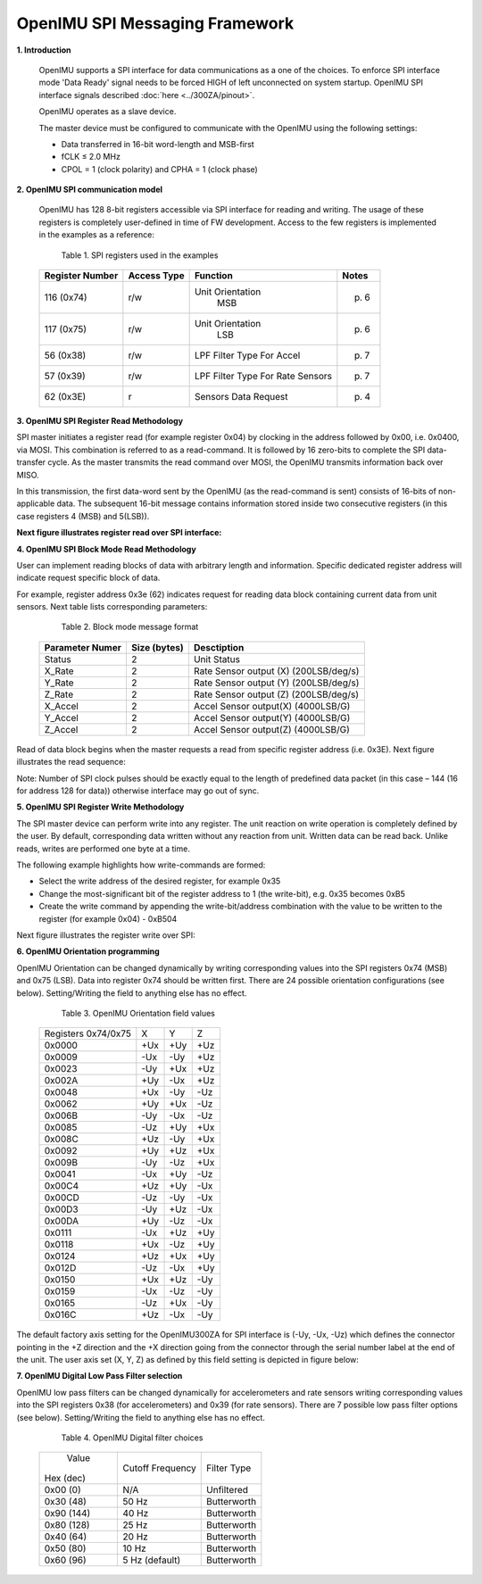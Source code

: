 OpenIMU SPI Messaging Framework
================================

.. contents:: Contents
    :local:


**1. Introduction**

    OpenIMU supports a SPI interface for data communications as a one of the choices. To enforce SPI interface mode 'Data Ready' signal needs to be forced HIGH of left unconnected on system startup. OpenIMU SPI interface signals described :doc:`here <../300ZA/pinout>`.
	
    OpenIMU operates as a slave device. 
    
    The master device must be configured to communicate with the OpenIMU using the following settings:
    
    •   Data transferred in 16-bit word-length and MSB-first
    
    •   fCLK ≤ 2.0 MHz
    
    •   CPOL = 1 (clock polarity) and CPHA = 1 (clock phase)
    
**2. OpenIMU SPI communication model**

    OpenIMU has 128 8-bit registers accessible via SPI interface for reading and writing. 
    The usage of these registers is completely user-defined in time of FW development.
    Access to the few registers is implemented in the examples as a reference:

	Table 1. SPI registers used in the examples
	
    +---------------------+----------------+-----------------+--------------+
    | **Register Number** | **Access Type**|  **Function**   | **Notes**    |
    |                     |                |                 |              |
    +---------------------+----------------+-----------------+--------------+
    | 116 (0x74)          |    r/w         | Unit Orientation| p. 6         |
    |                     |                |       MSB       |              |
    +---------------------+----------------+-----------------+--------------+
    | 117 (0x75)          |    r/w         | Unit Orientation| p. 6         |
    |                     |                |       LSB       |              |
    +---------------------+----------------+-----------------+--------------+
    | 56   (0x38)         |    r/w         | LPF Filter Type | p. 7         |
    |                     |                | For Accel       |              |
    +---------------------+----------------+-----------------+--------------+
    | 57   (0x39)         |    r/w         | LPF Filter Type | p. 7         |
    |                     |                | For Rate Sensors|              |
    +---------------------+----------------+-----------------+--------------+
    | 62   (0x3E)         |    r           | Sensors Data    | p. 4         |
    |                     |                | Request         |              |
    +---------------------+----------------+-----------------+--------------+

**3. OpenIMU SPI Register Read Methodology**

SPI master initiates a register read (for example register 0x04) by clocking in the address 
followed by 0x00, i.e. 0x0400, via MOSI. This combination is referred to as a read-command. 
It is followed by 16 zero-bits to complete the SPI data-transfer cycle.
As the master transmits the read command over MOSI, the OpenIMU transmits information back over MISO.

In this transmission, the first data-word sent by the OpenIMU (as the read-command is sent) consists 
of 16-bits of non-applicable data. The subsequent 16-bit message contains information stored inside two consecutive registers (in this case registers 4 (MSB) and 5(LSB)).

**Next figure illustrates register read over SPI interface:**

.. image:: ../media/SPI_RreadReg.png
   :width: 6.0 in
   :height: 3.0 in

   
**4. OpenIMU SPI Block Mode Read Methodology**

User can implement reading blocks of data with arbitrary length and information. Specific dedicated register address will indicate request specific block of data.

For example, register address 0x3e (62) indicates request for reading data block containing current data from unit sensors.  Next table lists corresponding parameters:

	Table 2. Block mode message format
	
    +---------------------+-----------------+-----------------------+
    | **Parameter Numer** | **Size (bytes)**|  **Desctiption**      |
    |                     |                 |                       |
    +---------------------+-----------------+-----------------------+
    | Status              |    2            | Unit Status           |
    |                     |                 |                       |
    +---------------------+-----------------+-----------------------+
    | X_Rate              |    2            | Rate Sensor output (X)|
    |                     |                 | (200LSB/deg/s)        |
    +---------------------+-----------------+-----------------------+
    | Y_Rate              |    2            | Rate Sensor output (Y)|
    |                     |                 | (200LSB/deg/s)        |
    +---------------------+-----------------+-----------------------+
    | Z_Rate              |    2            | Rate Sensor output (Z)|
    |                     |                 | (200LSB/deg/s)        |
    +---------------------+-----------------+-----------------------+
    | X_Accel             |    2            | Accel Sensor output(X)|
    |                     |                 | (4000LSB/G)           |
    +---------------------+-----------------+-----------------------+
    | Y_Accel             |    2            | Accel Sensor output(Y)|
    |                     |                 | (4000LSB/G)           |
    +---------------------+-----------------+-----------------------+
    | Z_Accel             |    2            | Accel Sensor output(Z)|
    |                     |                 | (4000LSB/G)           |
    +---------------------+-----------------+-----------------------+
    
Read of data block begins when the master requests a read from specific register address (i.e. 0x3E).  
Next figure illustrates the read sequence:


.. image:: ../media/SPI_ReadBlock.png
   :width: 6.0 in
   :height: 3.0 in


  
Note: Number of SPI clock pulses should be exactly equal to the length of predefined data packet (in this case – 144 (16 for address 128 for data)) otherwise interface may go out of sync. 
    
**5. OpenIMU SPI Register Write Methodology**

The SPI master device can perform write into any register. The unit reaction on write operation is completely defined by the user. By default, corresponding data written without any reaction from unit. Written data can be read back.
Unlike reads, writes are performed one byte at a time. 

The following example highlights how write-commands are formed:

•   Select the write address of the desired register, for example 0x35
•   Change the most-significant bit of the register address to 1 (the write-bit), e.g. 0x35 becomes 0xB5
•   Create the write command by appending the write-bit/address combination with the value to be written to the register (for example 0x04) - 0xB504 

Next figure illustrates the register write over SPI:

.. image:: ../media/SPI_WriteReg.png
   :width: 6.0 in
   :height: 3.0 in


**6. OpenIMU Orientation programming**

OpenIMU Orientation can be changed dynamically by writing corresponding values into the SPI registers 0x74 (MSB) and 0x75 (LSB). Data into register 0x74 should be written first. 
There are 24 possible orientation configurations (see below). Setting/Writing the field to anything else has no effect.

     Table 3. OpenIMU Orientation field values

    +----------+-------+-----+------+
    | Registers|   X   |  Y  | Z    |
    | 0x74/0x75|       |     |      |
    +----------+-------+-----+------+
    | 0x0000   |   +Ux | +Uy | +Uz  |
    |          |       |     |      |
    +----------+-------+-----+------+
    | 0x0009   |   -Ux | -Uy | +Uz  |
    |          |       |     |      |
    +----------+-------+-----+------+
    | 0x0023   |   -Uy | +Ux | +Uz  |
    |          |       |     |      |
    +----------+-------+-----+------+
    | 0x002A   |   +Uy | -Ux | +Uz  |
    |          |       |     |      |
    +----------+-------+-----+------+
    | 0x0048   |   +Ux | -Uy | -Uz  |
    |          |       |     |      |
    +----------+-------+-----+------+
    | 0x0062   |   +Uy | +Ux | -Uz  |
    |          |       |     |      |
    +----------+-------+-----+------+
    | 0x006B   |   -Uy | -Ux | -Uz  |
    |          |       |     |      |
    +----------+-------+-----+------+
    | 0x0085   |   -Uz | +Uy | +Ux  |
    |          |       |     |      |
    +----------+-------+-----+------+
    | 0x008C   |   +Uz | -Uy | +Ux  |
    |          |       |     |      |
    +----------+-------+-----+------+
    | 0x0092   |   +Uy | +Uz | +Ux  | 
    |          |       |     |      |
    +----------+-------+-----+------+
    | 0x009B   |   -Uy | -Uz | +Ux  | 
    |          |       |     |      |
    +----------+-------+-----+------+
    | 0x0041   |   -Ux | +Uy | -Uz  |
    |          |       |     |      |
    +----------+-------+-----+------+
    | 0x00C4   |   +Uz | +Uy | -Ux  | 
    |          |       |     |      |
    +----------+-------+-----+------+
    | 0x00CD   |   -Uz | -Uy | -Ux  | 
    |          |       |     |      |
    +----------+-------+-----+------+
    | 0x00D3   |   -Uy | +Uz | -Ux  |
    |          |       |     |      |
    +----------+-------+-----+------+
    | 0x00DA   |   +Uy | -Uz | -Ux  |
    |          |       |     |      |
    +----------+-------+-----+------+
    | 0x0111   |   -Ux | +Uz | +Uy  |
    |          |       |     |      |
    +----------+-------+-----+------+
    | 0x0118   |   +Ux | -Uz | +Uy  |
    |          |       |     |      |
    +----------+-------+-----+------+
    | 0x0124   |   +Uz | +Ux | +Uy  |
    |          |       |     |      |
    +----------+-------+-----+------+
    | 0x012D   |   -Uz | -Ux | +Uy  |
    |          |       |     |      |
    +----------+-------+-----+------+
    | 0x0150   |   +Ux | +Uz | -Uy  |
    |          |       |     |      |
    +----------+-------+-----+------+
    | 0x0159   |   -Ux | -Uz | -Uy  |
    |          |       |     |      |
    +----------+-------+-----+------+
    | 0x0165   |   -Uz | +Ux | -Uy  |
    |          |       |     |      |
    +----------+-------+-----+------+
    | 0x016C   |   +Uz | -Ux | -Uy  |
    |          |       |     |      |
    +----------+-------+-----+------+

The default factory axis setting for the OpenIMU300ZA for SPI interface is (-Uy, -Ux, -Uz) which defines the connector pointing in the +Z direction and the +X direction going from the connector through the serial number label at the end of the unit. The user axis set (X, Y, Z) as defined by this field setting is depicted in figure below:

.. image:: ../media/SPI_Orientation.png
   :width: 6.0 in
   :height: 3.0 in


**7. OpenIMU Digital Low Pass Filter selection**

OpenIMU low pass filters can be changed dynamically for accelerometers and rate sensors writing corresponding values into the SPI registers 0x38 (for accelerometers) and 0x39 (for rate sensors).
There are 7 possible low pass filter options (see below). Setting/Writing the field to anything else has no effect.

     Table 4. OpenIMU Digital filter choices

    +-------------+--------------------+--------------+
    | Value       | Cutoff Frequency   | Filter Type  |     
    || Hex (dec)  |                    |              |
    +-------------+--------------------+--------------+
    | 0x00 (0)    | N/A                | Unfiltered   |
    |             |                    |              |
    +-------------+--------------------+--------------+
    | 0x30 (48)   | 50 Hz              | Butterworth  |
    |             |                    |              |
    +-------------+--------------------+--------------+
    | 0x90 (144)  | 40 Hz              | Butterworth  |
    |             |                    |              |
    +-------------+--------------------+--------------+
    | 0x80 (128)  | 25 Hz              | Butterworth  |
    |             |                    |              |
    +-------------+--------------------+--------------+
    | 0x40 (64)   | 20 Hz              | Butterworth  |
    |             |                    |              |
    +-------------+--------------------+--------------+
    | 0x50 (80)   | 10 Hz              | Butterworth  |
    |             |                    |              |
    +-------------+--------------------+--------------+
    | 0x60 (96)   | 5 Hz  (default)    | Butterworth  |
    |             |                    |              |
    +-------------+--------------------+--------------+

